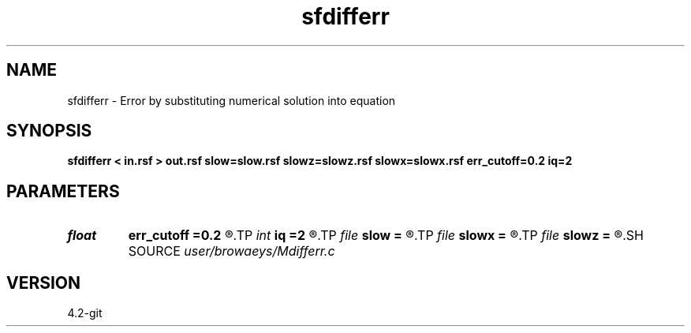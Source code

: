 .TH sfdifferr 1  "APRIL 2023" Madagascar "Madagascar Manuals"
.SH NAME
sfdifferr \- Error by substituting numerical solution into equation 
.SH SYNOPSIS
.B sfdifferr < in.rsf > out.rsf slow=slow.rsf slowz=slowz.rsf slowx=slowx.rsf err_cutoff=0.2 iq=2
.SH PARAMETERS
.PD 0
.TP
.I float  
.B err_cutoff
.B =0.2
.R  
.TP
.I int    
.B iq
.B =2
.R  	switch for escape variable 0=x, 1=a, 2=t, 3=z
.TP
.I file   
.B slow
.B =
.R  	auxiliary input file name
.TP
.I file   
.B slowx
.B =
.R  	auxiliary input file name
.TP
.I file   
.B slowz
.B =
.R  	auxiliary input file name
.SH SOURCE
.I user/browaeys/Mdifferr.c
.SH VERSION
4.2-git
